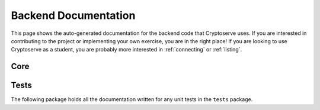 .. _api:

Backend Documentation
=====================

This page shows the auto-generated documentation for the backend code that Cryptoserve uses. If you are interested in
contributing to the project or implementing your own exercise, you are in the right place! If you are looking to use
Cryptoserve as a student, you are probably more interested in :ref:`connecting` or :ref:`listing`. 


Core
^^^^

.. autosummary::
   :recursive:
   :toctree: _autosummary

   cryptoserve

Tests
^^^^^

The following package holds all the documentation written for any unit tests
in the ``tests`` package.

.. autosummary::
   :recursive:
   :toctree: _autosummary

   tests
